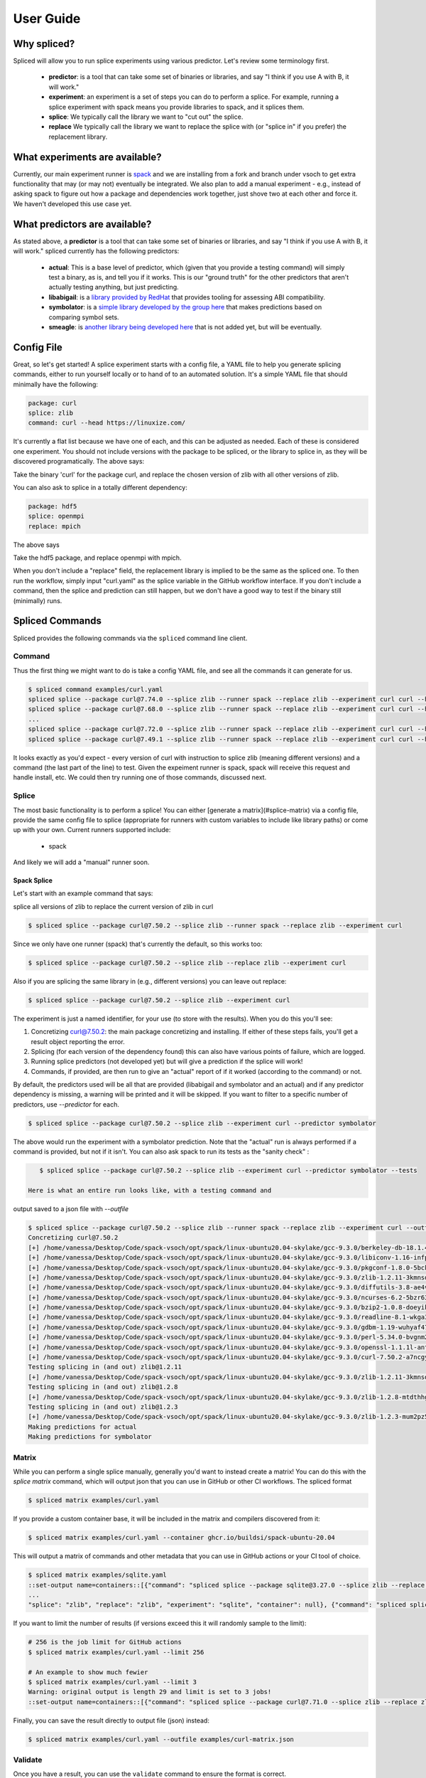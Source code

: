 .. _getting_started-user-guide:

==========
User Guide
==========

Why spliced?
============

Spliced will allow you to run splice experiments using various predictor.
Let's review some terminology first.

 - **predictor**: is a tool that can take some set of binaries or libraries, and say "I think if you use A with B, it will work."
 - **experiment**: an experiment is a set of steps you can do to perform a splice. For example, running a splice experiment with spack means you provide libraries to spack, and it splices them.
 - **splice**: We typically call the library we want to "cut out" the splice.
 - **replace** We typically call the library we want to replace the splice with (or "splice in" if you prefer) the replacement library.
 

What experiments are available?
===============================

Currently, our main experiment runner is `spack <https://github.com/spack/spack>`_ and we are installing from a fork and branch
under vsoch to get extra functionality that may (or may not) eventually be integrated. We also plan to add a manual experiment - e.g.,
instead of asking spack to figure out how a package and dependencies work together, just shove two at each other and force it.
We haven't developed this use case yet.


What predictors are available?
==============================

As stated above, a **predictor** is a tool that can take some set of binaries or libraries, and say "I think if you use A with B, it will work."
spliced currently has the following predictors:

 - **actual**: This is a base level of predictor, which (given that you provide a testing command) will simply test a binary, as is, and tell you if it works. This is our "ground truth" for the other predictors that aren't actually testing anything, but just predicting.
 - **libabigail**: is a `library provided by RedHat <https://sourceware.org/libabigail/>`_ that provides tooling for assessing ABI compatibility.
 - **symbolator**: is a `simple library developed by the group here <https://github.com/buildsi/symbolator>`_ that makes predictions based on comparing symbol sets.
 - **smeagle**: is `another library being developed here <https://github.com/buildsi/Smeagle>`_ that is not added yet, but will be eventually.

Config File
===========

Great, so let's get started! A splice experiment starts with a config file, a YAML file 
to help you generate splicing commands, either to run yourself locally or to hand
of to an automated solution. It's a simple YAML file that should minimally have the following:


.. code-block:: yaml

    package: curl
    splice: zlib
    command: curl --head https://linuxize.com/


It's currently a flat list because we have one of each, and this can be adjusted as needed.
Each of these is considered one experiment. You should not include versions with the package
to be spliced, or the library to splice in, as they will be discovered programatically.
The above says:

| Take the binary 'curl' for the package curl, and replace the chosen version of zlib with all other versions of zlib.

You can also ask to splice in a totally different dependency:


.. code-block:: yaml

    package: hdf5
    splice: openmpi
    replace: mpich

The above says

| Take the hdf5 package, and replace openmpi with mpich.

When you don't include a "replace" field, the replacement library is implied to be the same as the spliced one.
To then run the workflow, simply input "curl.yaml" as the splice variable in the GitHub
workflow interface. If you don't include a command, then the splice and prediction can still happen,
but we don't have a good way to test if the binary still (minimally) runs.


Spliced Commands
================

Spliced provides the following commands via the ``spliced`` command line client.

Command
-------

Thus the first thing we might want to do is take a config YAML file, and see all the commands it can generate
for us.

.. code-block:: console

    $ spliced command examples/curl.yaml
    spliced splice --package curl@7.74.0 --splice zlib --runner spack --replace zlib --experiment curl curl --head https://linuxize.com/
    spliced splice --package curl@7.68.0 --splice zlib --runner spack --replace zlib --experiment curl curl --head https://linuxize.com/
    ...
    spliced splice --package curl@7.72.0 --splice zlib --runner spack --replace zlib --experiment curl curl --head https://linuxize.com/
    spliced splice --package curl@7.49.1 --splice zlib --runner spack --replace zlib --experiment curl curl --head https://linuxize.com/


It looks exactly as you'd expect - every version of curl with instruction to splice zlib (meaning different versions) and a command (the last part of the line)
to test. Given the expeiment runner is spack, spack will receive this request and handle install, etc. We could then try running one of those commands, discussed
next.


Splice
------

The most basic functionality is to perform a splice! You can either [generate a matrix](#splice-matrix) via a config file, 
provide the same config file to splice (appropriate for runners with custom variables to include like library paths)
or come up with your own.  Current runners supported include:

 - spack
 
And likely we will add a "manual" runner soon. 

Spack Splice
^^^^^^^^^^^^

Let's start with an example command that says:

| splice all versions of zlib to replace the current version of zlib in curl

.. code-block:: console
  
    $ spliced splice --package curl@7.50.2 --splice zlib --runner spack --replace zlib --experiment curl


Since we only have one runner (spack) that's currently the default, so this works too:


.. code-block:: console
    
    $ spliced splice --package curl@7.50.2 --splice zlib --replace zlib --experiment curl


Also if you are splicing the same library in (e.g., different versions) you can leave out replace:

.. code-block:: console

    $ spliced splice --package curl@7.50.2 --splice zlib --experiment curl


The experiment is just a named identifier, for your use (to store with the results). When you do this
you'll see:

1. Concretizing curl@7.50.2: the main package concretizing and installing. If either of these steps fails, you'll get a result object reporting the error.
2. Splicing (for each version of the dependency found) this can also have various points of failure, which are logged.
3. Running splice predictors (not developed yet) but will give a prediction if the splice will work!
4. Commands, if provided, are then run to give an "actual" report of if it worked (according to the command) or not.

By default, the predictors used will be all that are provided (libabigail and symbolator and an actual) and if
any predictor dependency is missing, a warning will be printed and it will be skipped. If you want to filter
to a specific number of predictors, use `--predictor` for each.


.. code-block:: console

    $ spliced splice --package curl@7.50.2 --splice zlib --experiment curl --predictor symbolator

The above would run the experiment with a symbolator prediction.
Note that the "actual" run is always performed if a command is provided, but not if it isn't. You can also ask spack to run its tests
as the "sanity check" :

.. code-block:: console

    $ spliced splice --package curl@7.50.2 --splice zlib --experiment curl --predictor symbolator --tests

 Here is what an entire run looks like, with a testing command and 
output saved to a json file with `--outfile`

.. code-block:: console

    $ spliced splice --package curl@7.50.2 --splice zlib --runner spack --replace zlib --experiment curl --outfile examples/curl-result.json curl --head https://linuxize.com/
    Concretizing curl@7.50.2
    [+] /home/vanessa/Desktop/Code/spack-vsoch/opt/spack/linux-ubuntu20.04-skylake/gcc-9.3.0/berkeley-db-18.1.40-pdlzkb4o4qsw3nglppv7eqjm7lepqvod
    [+] /home/vanessa/Desktop/Code/spack-vsoch/opt/spack/linux-ubuntu20.04-skylake/gcc-9.3.0/libiconv-1.16-infpf4xwcb7253odbry6ljjcsat2ksp5
    [+] /home/vanessa/Desktop/Code/spack-vsoch/opt/spack/linux-ubuntu20.04-skylake/gcc-9.3.0/pkgconf-1.8.0-5bckkoeicca3dtolbeyz6tnnyxwcsfn5
    [+] /home/vanessa/Desktop/Code/spack-vsoch/opt/spack/linux-ubuntu20.04-skylake/gcc-9.3.0/zlib-1.2.11-3kmnsdv36qxm3slmcyrb326gkghsp6px
    [+] /home/vanessa/Desktop/Code/spack-vsoch/opt/spack/linux-ubuntu20.04-skylake/gcc-9.3.0/diffutils-3.8-ae4ve7adrxntd2kafm4xxmeyhrwpzpmg
    [+] /home/vanessa/Desktop/Code/spack-vsoch/opt/spack/linux-ubuntu20.04-skylake/gcc-9.3.0/ncurses-6.2-5bzr63iqgpogufanleaw2fzjxnzziz67
    [+] /home/vanessa/Desktop/Code/spack-vsoch/opt/spack/linux-ubuntu20.04-skylake/gcc-9.3.0/bzip2-1.0.8-doeyikigv6jk4dk6fdxm3cl5j7j465if
    [+] /home/vanessa/Desktop/Code/spack-vsoch/opt/spack/linux-ubuntu20.04-skylake/gcc-9.3.0/readline-8.1-wkga37hicua476jm2bjjmuzufz6h574j
    [+] /home/vanessa/Desktop/Code/spack-vsoch/opt/spack/linux-ubuntu20.04-skylake/gcc-9.3.0/gdbm-1.19-wuhyaf477mw6nmgftp3gvrxic7qzgpso
    [+] /home/vanessa/Desktop/Code/spack-vsoch/opt/spack/linux-ubuntu20.04-skylake/gcc-9.3.0/perl-5.34.0-bvgnm2ejnajpvaruta22d5c24g6qi4zu
    [+] /home/vanessa/Desktop/Code/spack-vsoch/opt/spack/linux-ubuntu20.04-skylake/gcc-9.3.0/openssl-1.1.1l-antishvjbtniecep64dku2cenh7hkonc
    [+] /home/vanessa/Desktop/Code/spack-vsoch/opt/spack/linux-ubuntu20.04-skylake/gcc-9.3.0/curl-7.50.2-a7ncgyeci2upn3vimpc62whvdkagihou
    Testing splicing in (and out) zlib@1.2.11
    [+] /home/vanessa/Desktop/Code/spack-vsoch/opt/spack/linux-ubuntu20.04-skylake/gcc-9.3.0/zlib-1.2.11-3kmnsdv36qxm3slmcyrb326gkghsp6px
    Testing splicing in (and out) zlib@1.2.8
    [+] /home/vanessa/Desktop/Code/spack-vsoch/opt/spack/linux-ubuntu20.04-skylake/gcc-9.3.0/zlib-1.2.8-mtdthhgpvdcqsfmbqzzvdlvain56j6th
    Testing splicing in (and out) zlib@1.2.3
    [+] /home/vanessa/Desktop/Code/spack-vsoch/opt/spack/linux-ubuntu20.04-skylake/gcc-9.3.0/zlib-1.2.3-mum2pz5di4xf4pjkyac3olgpnbrtpxph
    Making predictions for actual
    Making predictions for symbolator

Matrix
------

While you can perform a single splice manually, generally you'd want to instead create a matrix!
You can do this with the `splice matrix` command, which will output json that you can use in GitHub or other CI workflows.
The spliced format

.. code-block:: console
    
    $ spliced matrix examples/curl.yaml 


If you provide a custom container base, it will be included in the matrix and compilers discovered from it:


.. code-block:: console

    $ spliced matrix examples/curl.yaml --container ghcr.io/buildsi/spack-ubuntu-20.04


This will output a matrix of commands and other metadata that you can use in GitHub actions or your CI tool of choice. 


.. code-block:: console

    $ spliced matrix examples/sqlite.yaml 
    ::set-output name=containers::[{"command": "spliced splice --package sqlite@3.27.0 --splice zlib --replace zlib --experiment sqlite", "package": "sqlite@3.27.0", "splice": "zlib", "replace": "zlib", "experiment": "sqlite", "container": null}, {"command": "spliced splice --package sqlite@3.28.0 --splice zlib --replace zlib --experiment sqlite", "package": "sqlite@3.28.0", "splice": "zlib", "replace": "zlib", "experiment": "sqlite", "container": null}, {"command": "spliced splice --package sqlite@3.29.0 --splice zlib --replace zlib --experiment sqlite", "package": "sqlite@3.29.0", 
    ...
    "splice": "zlib", "replace": "zlib", "experiment": "sqlite", "container": null}, {"command": "spliced splice --package sqlite@3.30.0 --splice zlib --replace zlib --experiment sqlite", "package": "sqlite@3.30.0", "splice": "zlib", "replace": "zlib", "experiment": "sqlite", "container": null}, {"command": "spliced splice --package sqlite@3.27.2 --splice zlib --replace zlib --experiment sqlite", "package": "sqlite@3.27.2", "splice": "zlib", "replace": "zlib", "experiment": "sqlite", "container": null}, {"command": "spliced splice --package sqlite@3.35.5 --splice zlib --replace zlib --experiment sqlite", "package": "sqlite@3.35.5", "splice": "zlib", "replace": "zlib", "experiment": "sqlite", "container": null}]


If you want to limit the number of results (if versions exceed this it will randomly sample to the limit):

.. code-block:: console

    # 256 is the job limit for GitHub actions
    $ spliced matrix examples/curl.yaml --limit 256

    # An example to show much fewier
    $ spliced matrix examples/curl.yaml --limit 3
    Warning: original output is length 29 and limit is set to 3 jobs!
    ::set-output name=containers::[{"command": "spliced splice --package curl@7.71.0 --splice zlib --replace zlib --experiment curl", "package": "curl@7.71.0", "splice": "zlib", "replace": "zlib", "experiment": "curl", "container": null}, {"command": "spliced splice --package curl@7.49.1 --splice zlib --replace zlib --experiment curl", "package": "curl@7.49.1", "splice": "zlib", "replace": "zlib", "experiment": "curl", "container": null}, {"command": "spliced splice --package curl@7.59.0 --splice zlib --replace zlib --experiment curl", "package": "curl@7.59.0", "splice": "zlib", "replace": "zlib", "experiment": "curl", "container": null}]


Finally, you can save the result directly to output file (json) instead:

.. code-block:: console

    $ spliced matrix examples/curl.yaml --outfile examples/curl-matrix.json


Validate
--------

Once you have a result, you can use the ``validate`` command to ensure the format is correct.

.. code-block:: console

    $ spliced validate pkg-sqlite\@3.35.5-splice-zlib-with-zlib-experiment-sqlite-splices.json


GitHub Actions
==============

Spliced provides a set of GitHub actions that make it easy to run splice experiments on GitHub.
The current documentation for these is in the ``.github/workflows/test-action.yaml`` file, and we will
add more detail here when the action development is finished (or when it is requested, whichever comes first).

Artifacts
---------

The artifacts action will discover artifacts within some number of days, download them to a root (defaults to artifacts)
in the following structure:

.. code-block:: console

    artifacts
    
    # experiment name
    └── curl

        # package name
        └── curl

            # detail
            ├── curl-7.49.1-splice-zlib-with-zlib-experiment-curl
            │   └── splices.json
            ├── curl-7.50.1-splice-zlib-with-zlib-experiment-curl


It is assumed that files under the same experiment belong together. In the example above,
the experiment happens to be named similar to the package, but it doesn't have to be the case.
Since experiments are typically stored as yaml files in the same directory, you shouldn't have issue
managing this namespace unless you decide to redo an experiment with the same name. If you do this, you'll
need to manually delete the experiment folder if you want new results to be propogated.
